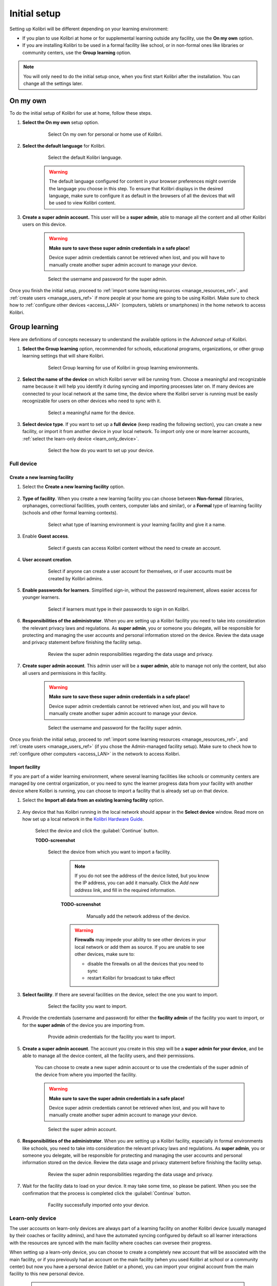 .. _setup_initial:

Initial setup
=============

Setting up Kolibri will be different depending on your learning environment:

* If you plan to use Kolibri at home or for supplemental learning outside any facility, use the **On my own** option.       
* If you are installing Kolibri to be used in a formal facility like school, or in non-formal ones like libraries or community centers, use the **Group learning** option.

.. note::
  You will only need to do the initial setup once, when you first start Kolibri after the installation. You can change all the settings later.

.. _on_my_own:


On my own
---------

To do the initial setup of Kolibri for use at home, follow these steps.


#. **Select the On my own** setup option.
   
  	.. figure:: /img/on-my-own.png
	   :alt:  

	   Select On my own for personal or home use of Kolibri.


#. **Select the default language** for Kolibri.

  	.. figure:: /img/select-language.png
	   :alt:  

	   Select the default Kolibri language.


	.. warning::
	  The default language configured for content in your browser preferences might override the language you choose in this step. To ensure that Kolibri displays in the desired language, make sure to configure it as default in the browsers of all the devices that will be used to view Kolibri content.

#. **Create a super admin account.** This user will be a **super admin**, able to manage all the content and all other Kolibri users on this device.

	.. warning::
	  **Make sure to save these super admin credentials in a safe place!** 

	  Device super admin credentials cannot be retrieved when lost, and you will have to manually create another super admin account to manage your device.

  	.. figure:: /img/super-admin.png
	   :alt:  

	   Select the username and password for the super admin.


Once you finish the initial setup, proceed to :ref:`import some learning resources <manage_resources_ref>`, and :ref:`create users <manage_users_ref>` if more people at your home are going to be using Kolibri. Make sure to check how to :ref:`configure other devices <access_LAN>` (computers, tablets or smartphones) in the home network to access Kolibri.


Group learning
--------------

Here are definitions of concepts necessary to understand the available options in the *Advanced setup* of Kolibri.

.. glossary::

    Facility
      A facility in Kolibri connects a set of user accounts, classes, and associated data such as assignments and learner progress. The same facility can be shared across multiple devices, and there can also be multiple facilities on a single device. A facility could represent physical schools, temporary learning hubs, organizations distributing devices across multiple locations, parent or family programs, and other types of learning environments featuring continuity between learners' activities.

    Device
      The physical or virtual machine that has the Kolibri server installed on it. Kolibri server device will minimally include a processor, storage, and memory. It may also include a screen, a network connection, a battery, etc. Common examples of server devices are: a desktop or laptop computer; a rack-mounted server; a Raspberry Pi; a virtual machine running in the cloud.

		    * **Full device**

		      A device that is a fully-featured Kolibri server and can be used by admins, coaches and learners. A full device enables access to all learner, coach and admin features.

		    * **Learn-only device**

		      Unlike a 'full device', a 'learn-only device' will have available only the features for learners. Coaches and admins can sign in but will only see the *Learn* page. Learn-only devices also include automated data syncing functionality.

	  Sync
		  Syncing is the process of synchronizing facility data (learners, groups, classes, learner progress, assignments) between devices that have the same facility. The facility is created once on a full device, and can subsequently be imported to other devices. Facility data can afterwards be synced between devices as long as they are on the same local network.		 


#. **Select the Group learning** option, recommended for schools, educational programs, organizations, or other group learning settings that will share Kolibri. 
   
	  .. figure:: /img/group-learning.png
		   :alt:  

		   Select Group learning for use of Kolibri in group learning environments.		
	

#. **Select the name of the device** on which Kolibri server will be running from. Choose a meaningful and recognizable name because it will help you identify it during syncing and importing processes later on. If many devices are connected to your local network at the same time, the device where the Kolibri server is running must be easily recognizable for users on other devices who need to sync with it.

	  .. figure:: /img/device-name.png
		   :alt:  

		   Select a meaningful name for the device.	


#. **Select device type**. If you want to set up a **full device** (keep reading the following section), you can create a new facility, or import it from another device in your local network. To import only one or more learner accounts, :ref:`select the learn-only device <learn_only_device>`. 

	  .. figure:: /img/select-device-type.png
		   :alt:  

		   Select the how do you want to set up your device.
   
Full device
***********

Create a new learning facility
""""""""""""""""""""""""""""""

#. Select the **Create a new learning facility** option.

	  .. figure:: /img/create-facility.png
		   :alt:  

#. **Type of facility**. When you create a new learning facility you can choose between **Non-formal** (libraries, orphanages, correctional facilities, youth centers, computer labs and similar), or a **Formal** type of learning facility (schools and other formal learning contexts).

	  .. figure:: /img/facility-type-name.png
		   :alt: Step 1 of 5. 

		   Select what type of learning environment is your learning facility and give it a name.

#. Enable **Guest access**. 

  	.. figure:: /img/guest-access.png
	   :alt: Step 2 of 5. 

	   Select if guests can access Kolibri content without the need to create an account.


#. **User account creation**.

  	.. figure:: /img/sign-up.png
	   :alt: Step 3 of 5. 

	   Select if anyone can create a user account for themselves, or if user accounts must be created by Kolibri admins.


#. **Enable passwords for learners**. Simplified sign-in, without the password requirement, allows easier access for younger learners.

  	.. figure:: /img/enable-passwords.png
	   :alt: Step 4 of 5.

	   Select if learners must type in their passwords to sign in on Kolibri.


#. **Responsibilities of the administrator**. When you are setting up a Kolibri facility you need to take into consideration the relevant privacy laws and regulations. As **super admin**, you or someone you delegate, will be responsible for protecting and managing the user accounts and personal information stored on the device. Review the data usage and privacy statement before finishing the facility setup.

  	.. figure:: /img/super-admin-resp.png
	   :alt: Step 5 of 5.

	   Review the super admin responsibilities regarding the data usage and privacy.


#. **Create super admin account**. This admin user will be a **super admin**, able to manage not only the content, but also all users and  permissions in this facility.
   
	.. warning::
	  **Make sure to save these super admin credentials in a safe place!** 

	  Device super admin credentials cannot be retrieved when lost, and you will have to manually create another super admin account to manage your device.

  	.. figure:: /img/super-admin.png
	   :alt:  

	   Select the username and password for the facility super admin.


Once you finish the initial setup, proceed to :ref:`import some learning resources <manage_resources_ref>`, and :ref:`create users <manage_users_ref>` (if you chose the Admin-managed facility setup). Make sure to check how to :ref:`configure other computers <access_LAN>` in the network to access Kolibri.

.. _import_facility:


Import facility
"""""""""""""""

If you are part of a wider learning environment, where several learning facilities like schools or community centers are managed by one central organization, or you need to sync the learner progress data from your facility with another device where Kolibri is running, you can choose to import a facility that is already set up on that device.

#. Select the **Import all data from an existing learning facility** option.

  	.. figure:: /img/import-learning-facility.png
	   :alt: 

#. Any device that has Kolibri running in the local network should appear in the **Select device** window. Read more on how set up a local network in the `Kolibri Hardware Guide <https://learningequality.org/r/hardware-guide>`_.

	Select the device and click the :guilabel:`Continue` button.

	**TODO-screenshot**

  	.. figure:: /img/initial-setup-select-deviceZ.png
	   :alt: 

	   Select the device from which you want to import a facility.

		.. note:: If you do not see the address of the device listed, but you know the IP address, you can add it manually. Click the *Add new address* link, and fill in the required information.

		**TODO-screenshot**

			.. figure:: /img/initial-setup-add-deviceZ.png
				:alt: Add the network address of the device manually.

				Manually add the network address of the device.

		.. warning:: **Firewalls** may impede your ability to see other devices in your local network or add them as source. If you are unable to see other devices, make sure to:

			* disable the firewalls on all the devices that you need to sync
			* restart Kolibri for broadcast to take effect

#. **Select facility**. If there are several facilities on the device, select the one you want to import. 

  	.. figure:: /img/initial-setup-select-facility-to-import.png
	   :alt: Step 1 of 5.

	   Select the facility you want to import.

#. Provide the credentials (username and password) for either the **facility admin** of the facility you want to import, or for the **super admin** of the device you are importing from.

  	.. figure:: /img/import-facility-creds.png
	   :alt: Step 2 of 5.

	   Provide admin credentials for the facility you want to import.


#. **Create a super admin account**. The account you create in this step will be a **super admin for your device**, and be able to manage all the device content, all the facility users, and their permissions.

 	You can choose to create a new super admin account or to use the credentials of the super admin of the device from where you imported the facility.

 	.. warning::
		**Make sure to save the super admin credentials in a safe place!** 

		Device super admin credentials cannot be retrieved when lost, and you will have to manually create another super admin account to manage your device.			

  	.. figure:: /img/import-facility-create-super-admin.png
	   :alt: Step 4 of 5.

	   Select the super admin account.

#. **Responsibilities of the administrator**. When you are setting up a Kolibri facility, especially in formal environments like schools, you need to take into consideration the relevant privacy laws and regulations. As **super admin**, you or someone you delegate, will be responsible for protecting and managing the user accounts and personal information stored on the device. Review the data usage and privacy statement before finishing the facility setup.

  	.. figure:: /img/super-admin-resp.png
	   :alt: Step 5 of 5.

	   Review the super admin responsibilities regarding the data usage and privacy.

#. Wait for the facility data to load on your device. It may take some time, so please be patient. When you see the confirmation that the process is completed click the :guilabel:`Continue` button.
   
  	.. figure:: /img/initial-setup-loading-facility.png
	   :alt: Step 2 of 4.

	   Facility successfully imported onto your device.


.. _learn_only_device:



Learn-only device
*****************

The user accounts on learn-only devices are always part of a learning facility on another Kolibri device (usually managed by their coaches or facility admins), and have the automated syncing configured by default so all learner  interactions with the resources are synced with the main facility where coaches can oversee their progress. 

When setting up a learn-only device, you can choose to create a completely new account that will be associated with the main facility, or if you previously had an account on the main facility (when you used Kolibri at school or a community center) but now you have a personal device (tablet or a phone), you can import your original account from the main facility to this new personal device.

	.. warning::
	  **Learn-only devices only have enabled the features for learners (classes, lessons, quizzes, library, and bookmarks)**. 

	  Keep also in mind that if you have a coach or admin user account on the main facility, and you want to import it on a learn-only device, you will only have access to the learner features on this new device, and not the coach and admin permissions you used to have on the main facility the account is imported from.

#. Select the **Learn-only device** option and click the :guilabel:`Continue` button.

  	.. figure:: /img/learn-only-device.png
	   :alt:  

Create a new account for an existing facility
"""""""""""""""""""""""""""""""""""""""""""""

#. Select the **Create a new user account for an existing facility** option in the **Select a facility setup for this learn-only device** step. 

  	.. figure:: /img/create-account-learn-only-device.png
	   :alt:  

#. Any device that has Kolibri running in the local network should appear in the **Select device** window. Read more on how set up a local network in the `Kolibri Hardware Guide <https://learningequality.org/r/hardware-guide>`_.

	Select the device and click the :guilabel:`Continue` button.

	**TODO-screenshot**

  	.. figure:: /img/learn-only-select-device7.png
	   :alt:  

	   Select the network address of the device from which you want to import a facility.

		.. warning:: **Firewalls** may impede your ability to see other devices in your local network or add them as source. If you are unable to see other devices, make sure to:

			* disable the firewalls on all the devices that you need to sync
			* restart Kolibri for broadcast to take effect

#. **Select facility**. If there are several facilities on the device, select the one you want to associate the learner account with. 

	**TODO-screenshot**

  	.. figure:: /img/select-facility-import-individual-user-accounts7.png
	   :alt:  

	   Select the facility you want to import and provide credentials.

#. **Create learner accounts**. Enter the username and password of the learner you want to import to your device.

	**TODO-screenshot**

  	.. figure:: /img/import-individual-user-accounts7.png
	   :alt:  


#. When you see the confirmation that the process is completed, you can choose to create another learner account on the same device. Otherwise, click the :guilabel:`Continue` button.
   
Once you finish the initial setup, proceed to :ref:`import some learning resources <manage_resources_ref>`. 


Import one or more accounts from an existing facility
"""""""""""""""""""""""""""""""""""""""""""""""""""""

#. Select the **Import one or more user accounts from an existing facility** option in the **Select a facility setup for this learn-only device** step. 

#. Any device that has Kolibri running in the local network should appear in the **Select device** window. Read more on how set up a local network in the `Kolibri Hardware Guide <https://learningequality.org/r/hardware-guide>`_.

	Select the device and click the :guilabel:`Continue` button.

	**TODO-screenshot**

  	.. figure:: /img/learn-only-select-device7.png
	   :alt:  

	   Select the network address of the device from which you want to import a facility.

		.. warning:: **Firewalls** may impede your ability to see other devices in your local network or add them as source. If you are unable to see other devices, make sure to:

			* disable the firewalls on all the devices that you need to sync
			* restart Kolibri for broadcast to take effect

#. **Select facility**. If there are several facilities on the device, select the one you want to import the learner account from. 

	**TODO-screenshot**

  	.. figure:: /img/select-facility-import-individual-user-accounts7.png
	   :alt:  

	   Select the facility you want to import and provide credentials.

#. **Import individual learner accounts**. Enter the username and password of the learner you want to import to your device.
   
	**TODO-screenshot**
  
  	.. figure:: /img/import-individual-user-accounts7.png
	   :alt:  

	   Provide credentials to import learner account.

#. Wait for the learner data to load on your device. It may take some time, so please be patient. When you see the confirmation that the process is completed, you can choose to import another learner account on the same device. Otherwise, click the :guilabel:`Finish` button.
